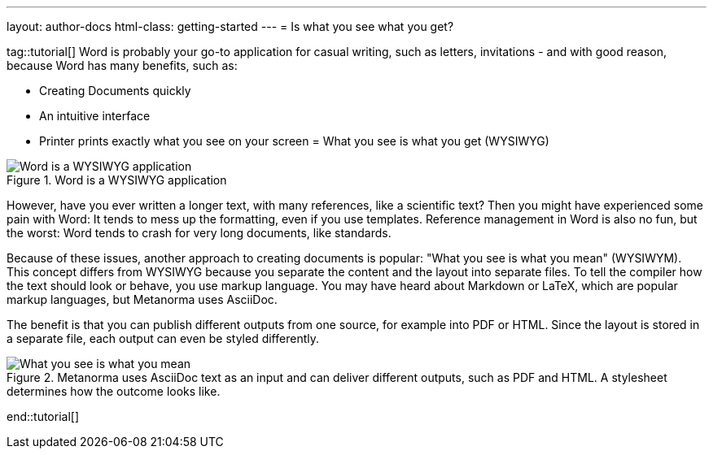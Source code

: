 ---
layout: author-docs
html-class: getting-started
---
= Is what you see what you get?

tag::tutorial[]
Word is probably your go-to application for casual writing, such as letters, invitations - and with good reason, because Word has many benefits, such as:

* Creating Documents quickly
* An intuitive interface
* Printer prints exactly what you see on your screen = What you see is what you get (WYSIWYG)

.Word is a WYSIWYG application
image::/assets/author/basics/wysiwyg.png[Word is a WYSIWYG application]

However, have you ever written a longer text, with many references, like a scientific text? Then you might have experienced some pain with Word: It tends to mess up the formatting, even if you use templates. Reference management in Word is also no fun, but the worst: Word tends to crash for very long documents, like standards.

Because of these issues, another approach to creating documents is popular: "What you see is what you mean" (WYSIWYM). This concept differs from WYSIWYG because you separate the content and the layout into separate files. To tell the compiler how the text should look or behave, you use markup language. You may have heard about Markdown or LaTeX, which are popular markup languages, but Metanorma uses AsciiDoc.

The benefit is that you can publish different outputs from one source, for example into PDF or HTML. Since the layout is stored in a separate file, each output can even be styled differently.

.Metanorma uses AsciiDoc text as an input and can deliver different outputs, such as PDF and HTML. A stylesheet determines how the outcome looks like.
image::/assets/author/basics/wysiwym.png[What you see is what you mean]
end::tutorial[]